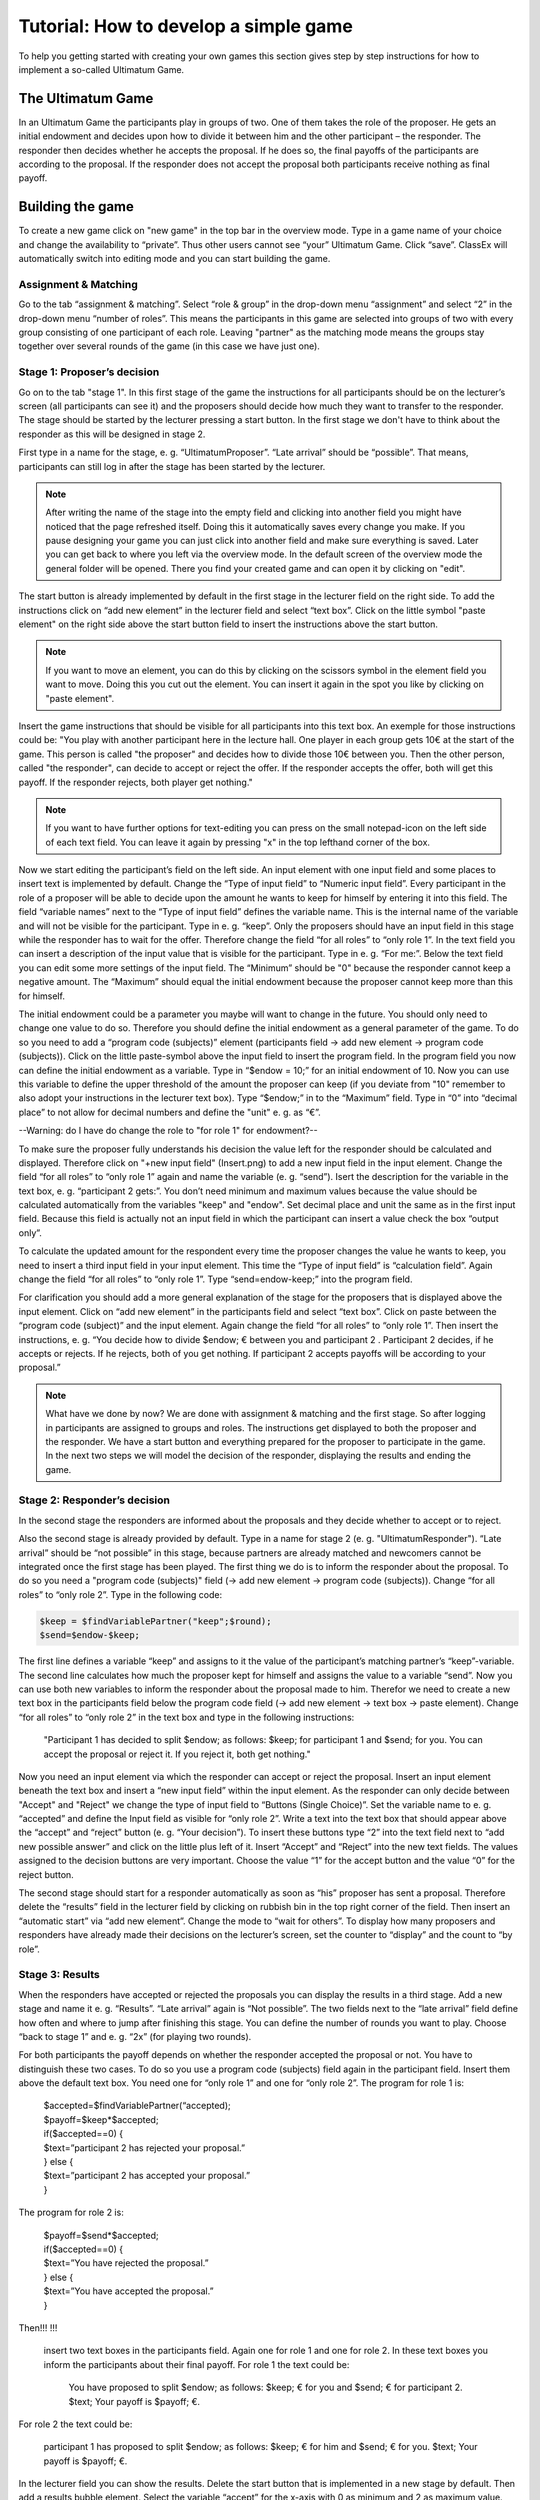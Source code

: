 ===========================================
Tutorial: How to develop a simple game
===========================================

To help you getting started with creating your own games this section gives step by step instructions for how to implement a so-called Ultimatum Game.

The Ultimatum Game
==================

In an Ultimatum Game the participants play in groups of two. One of them takes the role of the proposer. He gets an initial endowment and decides upon how to divide it between him and the other participant – the responder. The responder then decides whether he accepts the proposal. If he does so, the final payoffs of the participants are according to the proposal. If the responder does not accept the proposal both participants receive nothing as final payoff.

Building the game
==================
To create a new game click on "new game" in the top bar in the overview mode. Type in a game name of your choice and change the availability to “private”. Thus other users cannot see “your” Ultimatum Game. Click “save”. ClassEx will automatically switch into editing mode and you can start building the game.

Assignment & Matching
~~~~~~~~

Go to the tab “assignment & matching”. Select “role & group” in the drop-down menu “assignment” and select “2” in the drop-down menu “number of roles”. This means the participants in this game are selected into groups of two with every group consisting of one participant of each role. Leaving "partner" as the matching mode means the groups stay together over several rounds of the game (in this case we have just one).

Stage 1: Proposer’s decision
~~~~~~~~~~~~~~~~~~~~~~~~~~~~~

Go on to the tab "stage 1". In this first stage of the game the instructions for all participants should be on the lecturer’s screen (all participants can see it) and the proposers should decide how much they want to transfer to the responder. The stage should be started by the lecturer pressing a start button. In the first stage we don't have to think about the responder as this will be designed in stage 2. 

First type in a name for the stage, e. g. “UltimatumProposer”. “Late arrival” should be “possible”. That means, participants can still log in after the stage has been started by the lecturer. 

.. note :: After writing the name of the stage into the empty field and clicking into another field you might have noticed that the page refreshed itself. Doing this it automatically saves every change you make. If you pause designing your game you can just click into another field and make sure everything is saved. Later you can get back to where you left via the overview mode. In the default screen of the overview mode the general folder will be opened. There you find your created game and can open it by clicking on "edit".

The start button is already implemented by default in the first stage in the lecturer field on the right side. To add the instructions click on “add new element” in the lecturer field and select “text box”. Click on the little symbol "paste element" on the right side above the start button field to insert the instructions above the start button. 

.. note::  If you want to move an element, you can do this by clicking on the scissors symbol in the element field you want to move. Doing this you cut out the element. You can insert it again in the spot you like by clicking on "paste element".

Insert the game instructions that should be visible for all participants into this text box. An exemple for those instructions could be: "You play with another participant here in the lecture hall. One player in each group gets 10€ at the start of the game. This person is called "the proposer" and decides how to divide those 10€ between you. Then the other person, called "the responder", can decide to accept or reject the offer. If the responder accepts the offer, both will get this payoff. If the responder rejects, both player get nothing."

.. note :: If you want to have further options for text-editing you can press on the small notepad-icon on the left side of each text field. You can leave it again by pressing "x" in the top lefthand corner of the box.

Now we start editing the participant’s field on the left side. An input element with one input field and some places to insert text is implemented by default. Change the “Type of input field” to “Numeric input field”. Every participant in the role of a proposer will be able to decide upon the amount he wants to keep for himself by entering it into this field. The field “variable names” next to the “Type of input field” defines the variable name. This is the internal name of the variable and will not be visible for the participant. Type in e. g. “keep”. Only the proposers should have an input field in this stage while the responder has to wait for the offer. Therefore change the field “for all roles” to “only role 1”. In the text field you can insert a description of the input value that is visible for the participant. Type in e. g. “For me:”. Below the text field you can edit some more settings of the input field. The “Minimum” should be "0" because the responder cannot keep a negative amount. The “Maximum” should equal the initial endowment because the proposer cannot keep more than this for himself. 

The initial endowment could be a parameter you maybe will want to change in the future. You should only need to change one value to do so. Therefore you should define the initial endowment as a general parameter of the game. To do so you need to add a “program code (subjects)” element (participants field -> add new element -> program code (subjects)). Click on the little paste-symbol above the input field to insert the program field. In the program field you now can define the initial endowment as a variable. Type in “$endow = 10;” for an initial endowment of 10. Now you can use this variable to define the upper threshold of the amount the proposer can keep (if you deviate from "10" remember to also adopt your instructions in the lecturer text box). Type “$endow;” in to the “Maximum” field. Type in “0” into “decimal place” to not allow for decimal numbers and define the "unit" e. g. as “€”.

--Warning: do I have do change the role to "for role 1" for endowment?--

To make sure the proposer fully understands his decision the value left for the responder should be calculated and displayed. Therefore click on "+new input field" (Insert.png) to add a new input field in the input element. Change the field “for all roles” to “only role 1” again and name the variable (e. g. “send”). Isert the description for the variable in the text box, e. g. “participant 2 gets:”. You don’t need minimum and maximum values because the value should be calculated automatically from the variables "keep" and "endow". Set decimal place and unit the same as in the first input field. Because this field is actually not an input field in which the participant can insert a value check the box “output only”. 

To calculate the updated amount for the respondent every time the proposer changes the value he wants to keep, you need to insert a third input field in your input element. This time the “Type of input field” is “calculation field”. Again change the field “for all roles” to “only role 1”. Type “send=endow-keep;” into the program field.

For clarification you should add a more general explanation of the stage for the proposers that is displayed above the input element. Click on “add new element” in the participants field and select “text box”. Click on paste between the “program code (subject)” and the input element. Again change the field “for all roles” to “only role 1”. Then insert the instructions, e. g. “You decide how to divide $endow; € between you and participant 2 . Participant 2 decides, if he accepts or rejects. If he rejects, both of you get nothing. If participant 2 accepts payoffs will be according to your proposal.”

.. Note::  What have we done by now? 	We are done with assignment & matching and the first stage. So after logging in participants are assigned to groups and roles. The instructions get displayed to both the proposer and the responder. We have a start button and everything prepared for the proposer to participate in the game. In the next two steps we will model the decision of the responder, displaying the results and ending the game.


Stage 2: Responder’s decision
~~~~~~~~~~~~~~~~~~~~~~~~~~~~~~

In the second stage the responders are informed about the proposals and they decide whether to accept or to reject.

Also the second stage is already provided by default. Type in a name for stage 2 (e. g. "UltimatumResponder"). “Late arrival” should be “not possible” in this stage, because partners are already matched and newcomers cannot be integrated once the first stage has been played. The first thing we do is to inform the responder about the proposal. To do so you need a "program code (subjects)" field (-> add new element -> program code (subjects)). Change “for all roles” to “only role 2”. Type in the following code:

.. code-block:: php

	$keep = $findVariablePartner("keep";$round);
	$send=$endow-$keep;

The first line defines a variable “keep” and assigns to it the value of the participant’s matching partner’s “keep”-variable. The second line calculates how much the proposer kept for himself and assigns the value to a variable “send”. Now you can use both new variables to inform the responder about the proposal made to him. Therefor we need to create a new text box in the participants field below the program code field (-> add new element -> text box -> paste element). Change “for all roles” to “only role 2” in the text box and type in the following instructions:

	"Participant 1 has decided to split $endow; as follows: $keep; for participant 1 and $send; for you. You can accept the proposal or reject it. If you reject it, both get nothing."

Now you need an input element via which the responder can accept or reject the proposal. Insert an input element beneath the text box and insert a “new input field” within the input element. As the responder can only decide between "Accept" and "Reject" we change the type of input field to “Buttons (Single Choice)”. Set the variable name to e. g. “accepted” and define the Input field as visible for “only role 2”. Write a text into the text box that should appear above the “accept” and “reject” button (e. g. “Your decision”). To insert these buttons type “2” into the text field next to “add new possible answer” and click on the little plus left of it. Insert “Accept” and “Reject” into the new text fields. The values assigned to the decision buttons are very important. Choose the value “1” for the accept button and the value “0” for the reject button.

The second stage should start for a responder automatically as soon as “his” proposer has sent a proposal. Therefore delete the “results” field in the lecturer field by clicking on rubbish bin in the top right corner of the field. Then insert an “automatic start” via “add new element”. Change the mode to “wait for others”. To display how many proposers and responders have already made their decisions on the lecturer’s screen, set the counter to “display” and the count to “by role”.

Stage 3: Results
~~~~~~~~~~~~~~~~~

When the responders have accepted or rejected the proposals you can display the results in a third stage. Add a new stage and name it e. g. “Results”. “Late arrival” again is “Not possible”. The two fields next to the “late arrival” field define how often and where to jump after finishing this stage. You can define the number of rounds you want to play. Choose “back to stage 1” and e. g. “2x” (for playing two rounds).

For both participants the payoff depends on whether the responder accepted the proposal or not. You have to distinguish these two cases. To do so you use a program code (subjects) field again in the participant field. Insert them above the default text box. You need one for “only role 1” and one for “only role 2”. The program for role 1 is:
	
	| $accepted=$findVariablePartner(“accepted);
	| $payoff=$keep*$accepted;
	| if($accepted==0) {
	| $text=”participant 2 has rejected your proposal.”
	| } else {
	| $text=”participant 2 has accepted your proposal.”
	| }

The program for role 2 is:

	| $payoff=$send*$accepted;
	| if($accepted==0) {
	| $text=”You have rejected the proposal.”
	| } else {
	| $text=”You have accepted the proposal.”
	| }

Then!!!
!!!
 insert two text boxes in the participants field. Again one for role 1 and one for role 2. In these text boxes you inform the participants about their final payoff. For role 1 the text could be:

	You have proposed to split $endow; as follows: $keep; € for you and $send; € for participant 2. $text; Your payoff is $payoff; €.

For role 2 the text could be:

	participant 1 has proposed to split $endow; as follows: $keep; € for him and $send; € for you. $text; Your payoff is $payoff; €.

In the lecturer field you can show the results. Delete the start button that is implemented in a new stage by default. Then add a results bubble element. Select the variable “accept” for the x-axis with 0 as minimum and 2 as maximum value. Choose a label for the x-axis, e. g. “acceptance." Select the variable “keep” for the y-axis with 0 as minimum and $endow as maximum value. Choose a label for the y-axis, e. g. “proposal (amount kept)”. Select “display if stage is activated and after” and select “by role” in the field “count”.

Testing the game
=================

To test the game, change into lecture mode. You can test the game on your own PC by clicking on "new test participant" in the top bar of the lecture mode. This opens a participant screen in a new tab. You will see the game just as your participants will see it when actually playing the game. You can open as many screens as you want, where each screen represents a participant. After opening enough test participant screens click "Start" in the lecturer screen. Then you can go through the game with all test participants.

Congratulations! You just finished designing your first own game!